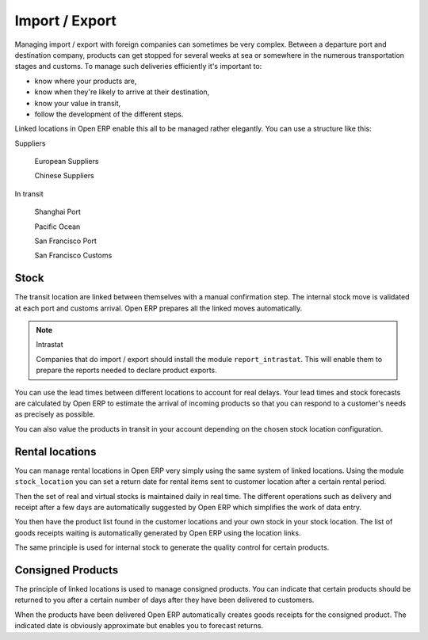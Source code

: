 Import / Export
================

.. index::
   single: Export; Stock Management
.. index:: Import; Stock Management

Managing import / export with foreign companies can sometimes be very complex. Between a departure port and destination company, products can get stopped for several weeks at sea or somewhere in the numerous transportation stages and customs. To manage such deliveries efficiently it's important to:

* know where your products are,

* know when they're likely to arrive at their destination,

* know your value in transit,

* follow the development of the different steps.

Linked locations in Open ERP enable this all to be managed rather elegantly. You can use a structure like this:

Suppliers

  European Suppliers

  Chinese Suppliers

In transit

  Shanghai Port

  Pacific Ocean

  San Francisco Port

  San Francisco Customs

Stock
------

The transit location are linked between themselves with a manual confirmation step. The internal stock move is validated at each port and customs arrival. Open ERP prepares all the linked moves automatically.

.. note:: Intrastat

    Companies that do import / export should install the module ``report_intrastat``.
    This will enable them to prepare the reports needed to declare product exports.

You can use the lead times between different locations to account for real delays. 
Your lead times and stock forecasts are calculated by Open ERP to estimate the arrival of 
incoming products so that you can respond to a customer's needs as precisely as possible.

You can also value the products in transit in your account depending on the chosen stock location configuration.

.. index:: Rent

Rental locations
-----------------

You can manage rental locations in Open ERP very simply using the same system of linked locations. Using the module ``stock_location`` you can set a return date for rental items sent to customer location after a certain rental period.

Then the set of real and virtual stocks is maintained daily in real time. The different operations such as delivery and receipt after a few days are automatically suggested by Open ERP which simplifies the work of data entry.

You then have the product list found in the customer locations and your own stock in your stock location. The list of goods receipts waiting is automatically generated by Open ERP using the location links.

The same principle is used for internal stock to generate the quality control for certain products.

Consigned Products
-------------------

The principle of linked locations is used to manage consigned products. You can indicate that certain products should be returned to you after a certain number of days after they have been delivered to customers.

When the products have been delivered Open ERP automatically creates goods receipts for the consigned product. The indicated date is obviously approximate but enables you to forecast returns.


.. Copyright © Open Object Press. All rights reserved.

.. You may take electronic copy of this publication and distribute it if you don't
.. change the content. You can also print a copy to be read by yourself only.

.. We have contracts with different publishers in different countries to sell and
.. distribute paper or electronic based versions of this book (translated or not)
.. in bookstores. This helps to distribute and promote the Open ERP product. It
.. also helps us to create incentives to pay contributors and authors using author
.. rights of these sales.

.. Due to this, grants to translate, modify or sell this book are strictly
.. forbidden, unless Tiny SPRL (representing Open Object Presses) gives you a
.. written authorisation for this.

.. Many of the designations used by manufacturers and suppliers to distinguish their
.. products are claimed as trademarks. Where those designations appear in this book,
.. and Open ERP Press was aware of a trademark claim, the designations have been
.. printed in initial capitals.

.. While every precaution has been taken in the preparation of this book, the publisher
.. and the authors assume no responsibility for errors or omissions, or for damages
.. resulting from the use of the information contained herein.

.. Published by Open ERP Press, Grand Rosière, Belgium
